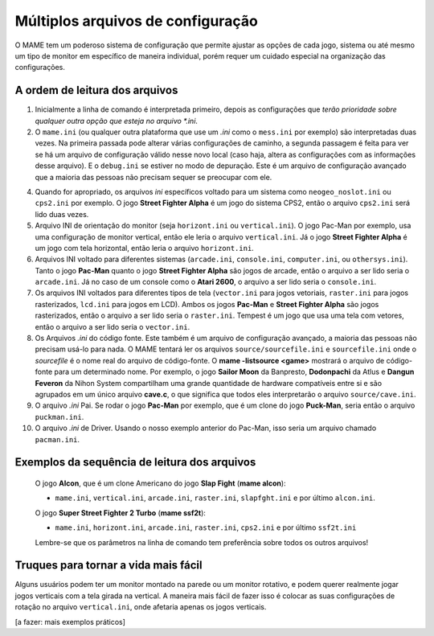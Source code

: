 Múltiplos arquivos de configuração
==================================

O MAME tem um poderoso sistema de configuração que permite ajustar as
opções de cada jogo, sistema ou até mesmo um tipo de monitor em
específico de maneira individual, porém requer um cuidado especial na
organização das configurações.

.. _advanced-multi-CFG:

A ordem de leitura dos arquivos
-------------------------------

1.		Inicialmente a linha de comando é interpretada primeiro, depois
		as configurações que *terão prioridade sobre qualquer outra
		opção que esteja no arquivo *.ini*.

2.		O ``mame.ini`` (ou qualquer outra plataforma que use um *.ini*
		como o ``mess.ini`` por exemplo) são interpretadas duas vezes.
		Na primeira passada pode alterar várias configurações de
		caminho, a segunda passagem é feita para ver se há um arquivo de
		configuração válido nesse novo local (caso haja, altera as
		configurações com as informações desse arquivo).
		E o ``debug.ini`` se estiver no modo de depuração.
		Este é um arquivo de configuração avançado que a maioria das
		pessoas não precisam sequer se preocupar com ele.

4.		Quando for apropriado, os arquivos *ini* específicos voltado para
		um sistema como ``neogeo_noslot.ini`` ou ``cps2.ini`` por
		exemplo.
		O jogo **Street Fighter Alpha** é um jogo do sistema CPS2, então
		o arquivo ``cps2.ini`` será lido duas vezes.

5.		Arquivo INI de orientação do monitor (seja ``horizont.ini`` ou
		``vertical.ini``).
		O jogo Pac-Man por exemplo, usa uma configuração de monitor
		vertical, então ele leria o arquivo ``vertical.ini``.
		Já o jogo **Street Fighter Alpha** é um jogo com tela
		horizontal, então leria o arquivo ``horizont.ini``.

6.		Arquivos INI voltado para diferentes sistemas (``arcade.ini``,
		``console.ini``, ``computer.ini``, ou ``othersys.ini``).
		Tanto o jogo **Pac-Man** quanto o jogo **Street Fighter Alpha**
		são jogos de arcade, então o arquivo a ser lido seria o
		``arcade.ini``.
		Já no caso de um console como o **Atari 2600**, o arquivo a ser
		lido seria o ``console.ini``.

7.		Os arquivos INI voltados para diferentes tipos de tela
		(``vector.ini`` para jogos vetoriais, ``raster.ini`` para jogos
		rasterizados, ``lcd.ini`` para jogos em LCD).
		Ambos os jogos **Pac-Man** e **Street Fighter Alpha** são jogos
		rasterizados, então o arquivo a ser lido seria o ``raster.ini``.
		Tempest é um jogo que usa uma tela com vetores, então o arquivo
		a ser lido seria o ``vector.ini``.

8.		Os Arquivos *.ini* do código fonte.
		Este também é um arquivo de configuração avançado, a maioria das
		pessoas não precisam usá-lo para nada.
		O MAME tentará ler os arquivos ``source/sourcefile.ini`` e
		``sourcefile.ini`` onde o *sourcefile* é o nome real do arquivo
		de código-fonte.
		O **mame -listsource <game>** mostrará o arquivo de código-fonte
		para um determinado nome.
		Por exemplo, o jogo **Sailor Moon** da Banpresto, **Dodonpachi**
		da Atlus e **Dangun Feveron** da Nihon System compartilham uma
		grande quantidade de hardware compatíveis entre si e são
		agrupados em um único arquivo **cave.c**, o que significa que
		todos eles interpretarão o arquivo ``source/cave.ini``.

9.		O arquivo *.ini* Pai.
		Se rodar o jogo **Pac-Man** por exemplo, que é um clone do jogo
		**Puck-Man**, seria então o arquivo ``puckman.ini``.

10.		O arquivo *.ini* de Driver.
		Usando o nosso exemplo anterior do Pac-Man, isso seria um
		arquivo chamado ``pacman.ini``.

Exemplos da sequência de leitura dos arquivos
---------------------------------------------

	O jogo **Alcon**, que é um clone Americano do jogo **Slap Fight**
	(**mame alcon**):

	* ``mame.ini``, ``vertical.ini``, ``arcade.ini``, ``raster.ini``,
	  ``slapfght.ini`` e por último ``alcon.ini``.

	O jogo **Super Street Fighter 2 Turbo** (**mame ssf2t**):

	* ``mame.ini``, ``horizont.ini``, ``arcade.ini``, ``raster.ini``,
	  ``cps2.ini`` e por último ``ssf2t.ini``

	Lembre-se que os parâmetros na linha de comando tem preferência
	sobre todos os outros arquivos!

Truques para tornar a vida mais fácil
-------------------------------------

Alguns usuários podem ter um monitor montado na parede ou um monitor
rotativo, e podem querer realmente jogar jogos verticais com a tela
girada na vertical. A maneira mais fácil de fazer isso é colocar as suas
configurações de rotação no arquivo ``vertical.ini``, onde afetaria
apenas os jogos verticais.

[a fazer: mais exemplos práticos]
